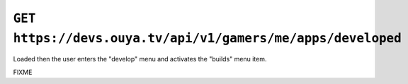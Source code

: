 ============================================================
``GET https://devs.ouya.tv/api/v1/gamers/me/apps/developed``
============================================================

Loaded then the user enters the "develop" menu and activates
the "builds" menu item.

FIXME
